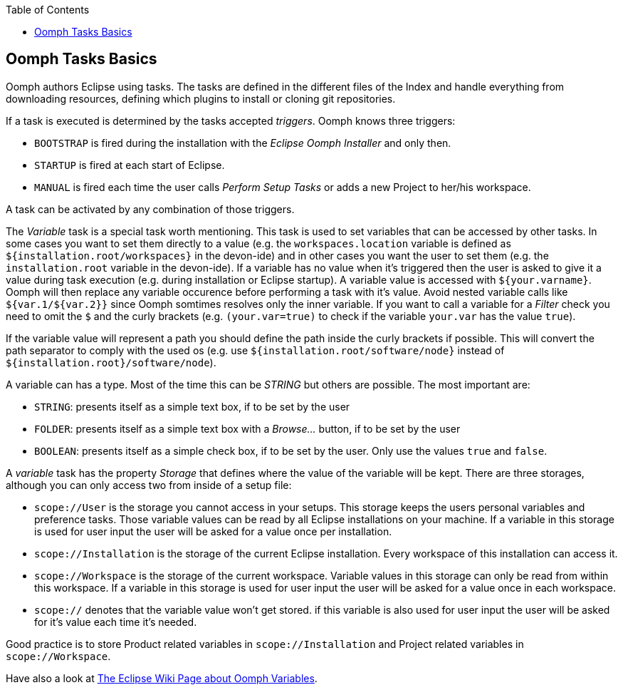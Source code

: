 :toc: macro
toc::[]

:doctype: book
:reproducible:
:source-highlighter: rouge
:listing-caption: Listing

== Oomph Tasks Basics

Oomph authors Eclipse using tasks. The tasks are defined in the different files of the Index and handle everything from downloading resources, defining which plugins to install or cloning git repositories.

If a task is executed is determined by the tasks accepted _triggers_. Oomph knows three triggers:

* `BOOTSTRAP` is fired during the installation with the _Eclipse Oomph Installer_ and only then.
* `STARTUP` is fired at each start of Eclipse.
* `MANUAL` is fired each time the user calls _Perform Setup Tasks_ or adds a new Project to her/his workspace.

A task can be activated by any combination of those triggers.

The _Variable_ task is a special task worth mentioning. This task is used to set variables that can be accessed by other tasks. In some cases you want to set them directly to a value (e.g. the `workspaces.location` variable is defined as `${installation.root/workspaces}` in the devon-ide) and in other cases you want the user to set them (e.g. the `installation.root` variable in the devon-ide). If a variable has no value when it's triggered then the user is asked to give it a value during task execution (e.g. during installation or Eclipse startup). A variable value is accessed with `${your.varname}`. Oomph will then replace any variable occurence before performing a task with it's value. Avoid nested variable calls like `${var.1/${var.2}}` since Oomph somtimes resolves only the inner variable. If you want to call a variable for a _Filter_ check you need to omit the `$` and the curly brackets (e.g. `(your.var=true)` to check if the variable `your.var` has the value `true`).

If the variable value will represent a path you should define the path inside the curly brackets if possible. This will convert the path separator to comply with the used os (e.g. use `${installation.root/software/node}` instead of `${installation.root}/software/node`).

A variable can has a type. Most of the time this can be _STRING_ but others are possible. The most important are:

- `STRING`: presents itself as a simple text box, if to be set by the user
- `FOLDER`: presents itself as a simple text box with a _Browse..._ button, if to be set by the user
- `BOOLEAN`: presents itself as a simple check box, if to be set by the user. Only use the values `true` and `false`.

A _variable_ task has the property _Storage_ that defines where the value of the variable will be kept. There are three storages, although you can only access two from inside of a setup file:

- `scope://User` is the storage you cannot access in your setups. This storage keeps the users personal variables and preference tasks. Those variable values can be read by all Eclipse installations on your machine. If a variable in this storage is used for user input the user will be asked for a value once per installation.
- `scope://Installation` is the storage of the current Eclipse installation. Every workspace of this installation can access it.
- `scope://Workspace` is the storage of the current workspace. Variable values in this storage can only be read from within this workspace. If a variable in this storage is used for user input the user will be asked for a value once in each workspace.
- `scope://` denotes that the variable value won't get stored. if this variable is also used for user input the user will be asked for it's value each time it's needed.

Good practice is to store Product related variables in `scope://Installation` and Project related variables in `scope://Workspace`.

Have also a look at https://wiki.eclipse.org/Eclipse_Oomph_Authoring#Variable_Extensions[The Eclipse Wiki Page about Oomph Variables].
